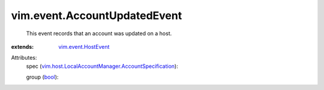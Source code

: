 .. _bool: https://docs.python.org/2/library/stdtypes.html

.. _vim.event.HostEvent: ../../vim/event/HostEvent.rst

.. _vim.host.LocalAccountManager.AccountSpecification: ../../vim/host/LocalAccountManager/AccountSpecification.rst


vim.event.AccountUpdatedEvent
=============================
  This event records that an account was updated on a host.
:extends: vim.event.HostEvent_

Attributes:
    spec (`vim.host.LocalAccountManager.AccountSpecification`_):

    group (`bool`_):

